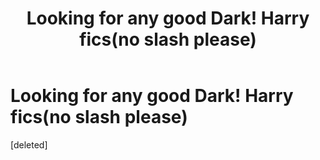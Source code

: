 #+TITLE: Looking for any good Dark! Harry fics(no slash please)

* Looking for any good Dark! Harry fics(no slash please)
:PROPERTIES:
:Score: 1
:DateUnix: 1433805391.0
:DateShort: 2015-Jun-09
:END:
[deleted]

